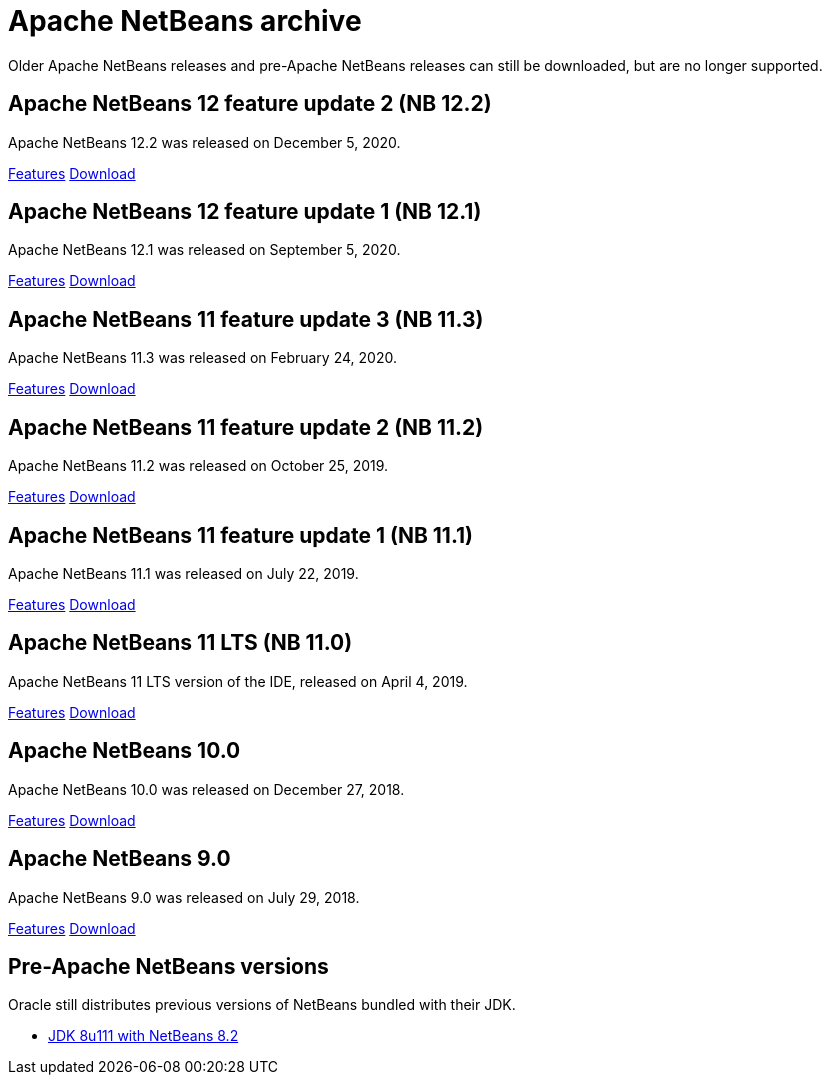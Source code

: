 
////
     Licensed to the Apache Software Foundation (ASF) under one
     or more contributor license agreements.  See the NOTICE file
     distributed with this work for additional information
     regarding copyright ownership.  The ASF licenses this file
     to you under the Apache License, Version 2.0 (the
     "License"); you may not use this file except in compliance
     with the License.  You may obtain a copy of the License at

       http://www.apache.org/licenses/LICENSE-2.0

     Unless required by applicable law or agreed to in writing,
     software distributed under the License is distributed on an
     "AS IS" BASIS, WITHOUT WARRANTIES OR CONDITIONS OF ANY
     KIND, either express or implied.  See the License for the
     specific language governing permissions and limitations
     under the License.
////
= Apache NetBeans archive
:jbake-type: page
:jbake-tags: archive
:jbake-status: published
:keywords: Apache NetBeans archive releases
:icons: font
:description: Apache NetBeans archive releases
:linkattrs:

Older Apache NetBeans releases and pre-Apache NetBeans releases can still be
downloaded, but are no longer supported.

== Apache NetBeans 12 feature update 2 (NB 12.2)

Apache NetBeans 12.2 was released on December 5, 2020.

link:/download/nb122/index.html[Features, role="button"] link:/download/nb122/nb122.html[Download, role="button success"]

== Apache NetBeans 12 feature update 1 (NB 12.1)

Apache NetBeans 12.1 was released on September 5, 2020.

link:/download/nb121/index.html[Features, role="button"] link:/download/nb121/nb121.html[Download, role="button success"]

== Apache NetBeans 11 feature update 3 (NB 11.3)

Apache NetBeans 11.3 was released on February 24, 2020.

link:/download/nb113/index.html[Features, role="button"] link:/download/nb113/nb113.html[Download, role="button success"]

== Apache NetBeans 11 feature update 2 (NB 11.2)

Apache NetBeans 11.2 was released on October 25, 2019.

link:/download/nb112/index.html[Features, role="button"] link:/download/nb112/nb112.html[Download, role="button success"]

== Apache NetBeans 11 feature update 1 (NB 11.1)

Apache NetBeans 11.1 was released on July 22, 2019.

link:/download/nb111/index.html[Features, role="button"] link:/download/nb111/nb111.html[Download, role="button success"]

== Apache NetBeans 11 LTS (NB 11.0)

Apache NetBeans 11 LTS version of the IDE, released on April 4, 2019.

link:/download/nb110/index.html[Features, role="button"] link:/download/nb110/nb110.html[Download, role="button success"]

== Apache NetBeans 10.0

Apache NetBeans 10.0 was released on December 27, 2018.

link:/download/nb100/[Features, role="button"] link:/download/nb100/nb100.html[Download, role="button success"]

== Apache NetBeans 9.0

Apache NetBeans 9.0 was released on July 29, 2018.

link:/download/nb90/[Features, role="button"] link:/download/nb90/nb90.html[Download, role="button success"] 

== Pre-Apache NetBeans versions

Oracle still distributes previous versions of NetBeans bundled with their JDK.

-  link:https://www.oracle.com/technetwork/es/java/javase/downloads/jdk-netbeans-jsp-3413139-esa.html[JDK 8u111 with NetBeans 8.2]

